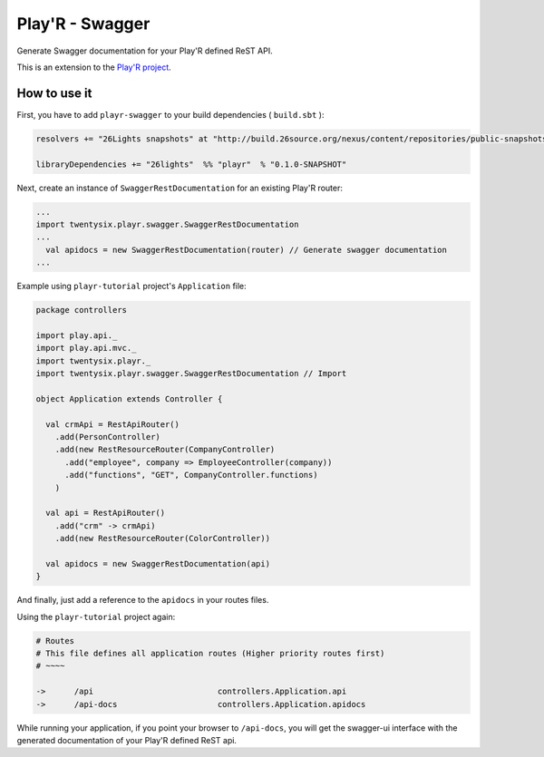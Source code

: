 ================
Play'R - Swagger
================

Generate Swagger documentation for your Play'R defined ReST API.


This is an extension to the `Play'R project <https://github.com/26lights/PlayR>`_.


How to use it
=============


First, you have to add ``playr-swagger`` to your build dependencies ( ``build.sbt`` ):

.. code-block:: scala

  resolvers += "26Lights snapshots" at "http://build.26source.org/nexus/content/repositories/public-snapshots"

  libraryDependencies += "26lights"  %% "playr"  % "0.1.0-SNAPSHOT"


Next, create an instance of ``SwaggerRestDocumentation`` for an existing Play'R router:

.. code-block:: scala

  ...
  import twentysix.playr.swagger.SwaggerRestDocumentation 
  ...
    val apidocs = new SwaggerRestDocumentation(router) // Generate swagger documentation
  ...

Example using ``playr-tutorial`` project's ``Application`` file:

.. code-block:: scala

  package controllers
  
  import play.api._
  import play.api.mvc._
  import twentysix.playr._
  import twentysix.playr.swagger.SwaggerRestDocumentation // Import 
  
  object Application extends Controller {
  
    val crmApi = RestApiRouter()
      .add(PersonController)
      .add(new RestResourceRouter(CompanyController)
        .add("employee", company => EmployeeController(company))
        .add("functions", "GET", CompanyController.functions)
      )
  
    val api = RestApiRouter()
      .add("crm" -> crmApi)
      .add(new RestResourceRouter(ColorController))
  
    val apidocs = new SwaggerRestDocumentation(api)
  }


And finally, just add a reference to the ``apidocs`` in your routes files.

Using the ``playr-tutorial`` project again: 

.. code-block:: nginx

  # Routes
  # This file defines all application routes (Higher priority routes first)
  # ~~~~

  ->      /api                          controllers.Application.api
  ->      /api-docs                     controllers.Application.apidocs

While running your application, if you point your browser to ``/api-docs``, you will get the swagger-ui interface with the generated documentation of your Play'R defined ReST api.